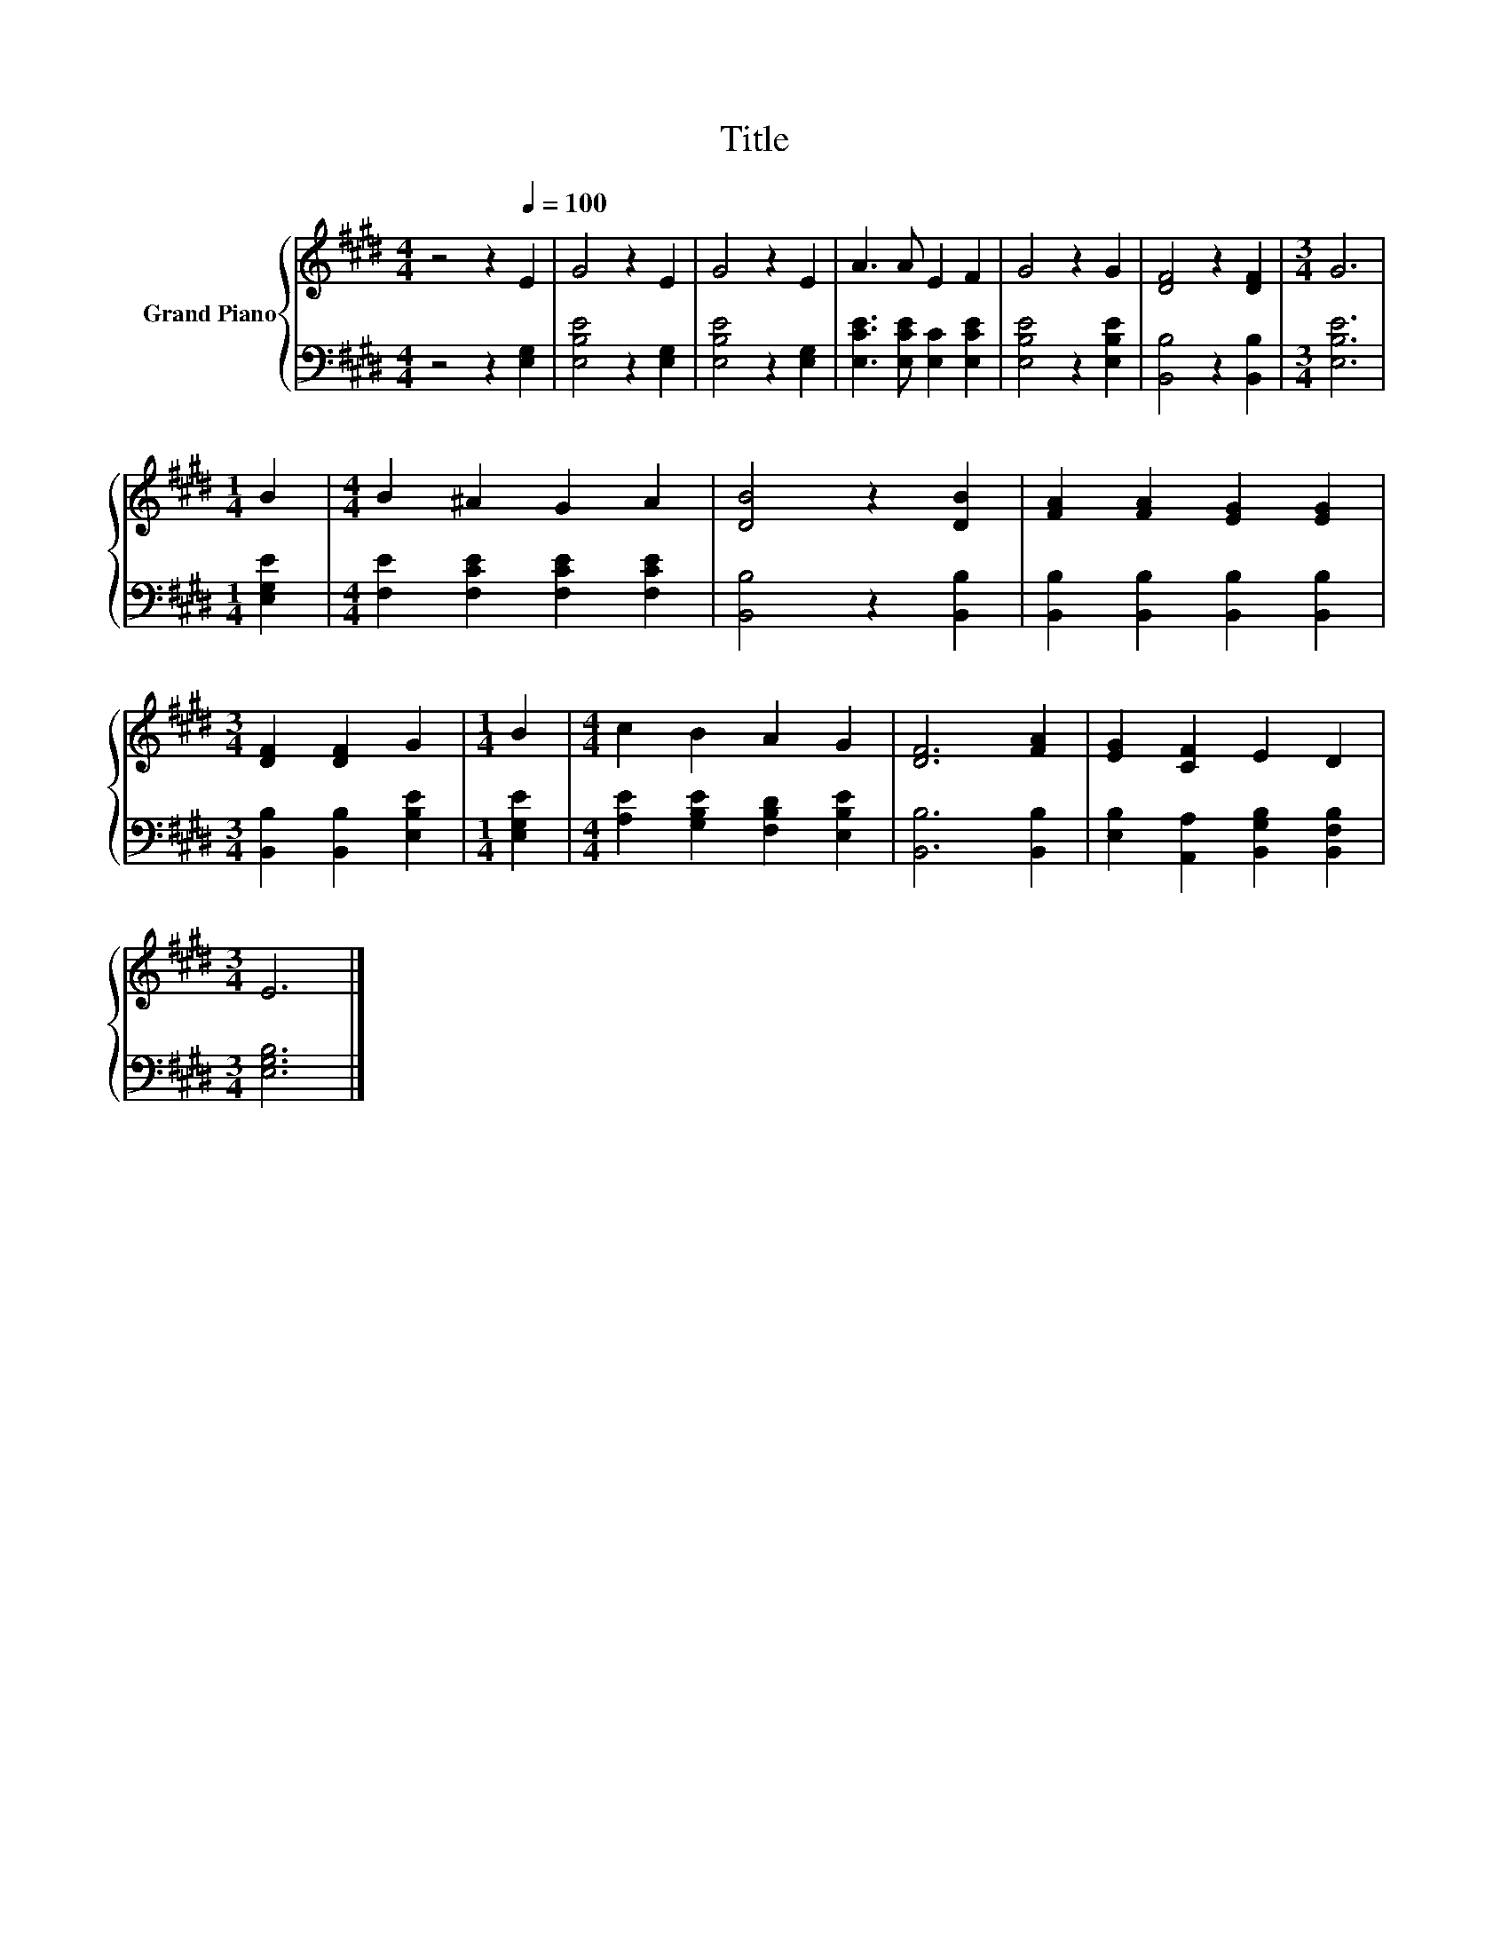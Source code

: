 X:1
T:Title
%%score { 1 | 2 }
L:1/8
M:4/4
K:E
V:1 treble nm="Grand Piano"
V:2 bass 
V:1
 z4 z2[Q:1/4=100] E2 | G4 z2 E2 | G4 z2 E2 | A3 A E2 F2 | G4 z2 G2 | [DF]4 z2 [DF]2 |[M:3/4] G6 | %7
[M:1/4] B2 |[M:4/4] B2 ^A2 G2 A2 | [DB]4 z2 [DB]2 | [FA]2 [FA]2 [EG]2 [EG]2 | %11
[M:3/4] [DF]2 [DF]2 G2 |[M:1/4] B2 |[M:4/4] c2 B2 A2 G2 | [DF]6 [FA]2 | [EG]2 [CF]2 E2 D2 | %16
[M:3/4] E6 |] %17
V:2
 z4 z2 [E,G,]2 | [E,B,E]4 z2 [E,G,]2 | [E,B,E]4 z2 [E,G,]2 | [E,CE]3 [E,CE] [E,C]2 [E,CE]2 | %4
 [E,B,E]4 z2 [E,B,E]2 | [B,,B,]4 z2 [B,,B,]2 |[M:3/4] [E,B,E]6 |[M:1/4] [E,G,E]2 | %8
[M:4/4] [F,E]2 [F,CE]2 [F,CE]2 [F,CE]2 | [B,,B,]4 z2 [B,,B,]2 | %10
 [B,,B,]2 [B,,B,]2 [B,,B,]2 [B,,B,]2 |[M:3/4] [B,,B,]2 [B,,B,]2 [E,B,E]2 |[M:1/4] [E,G,E]2 | %13
[M:4/4] [A,E]2 [G,B,E]2 [F,B,D]2 [E,B,E]2 | [B,,B,]6 [B,,B,]2 | %15
 [E,B,]2 [A,,A,]2 [B,,G,B,]2 [B,,F,B,]2 |[M:3/4] [E,G,B,]6 |] %17

